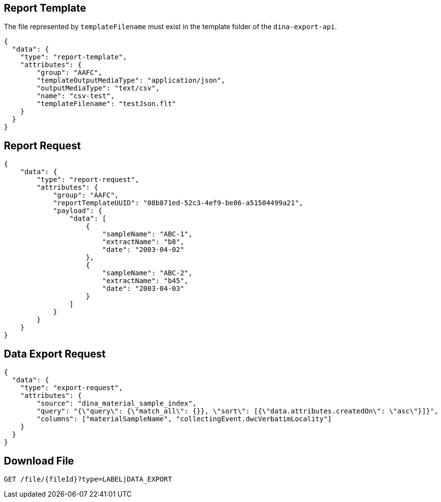 
== Report Template

The file represented by `templateFilename` must exist in the template folder of the `dina-export-api`.

[source, json]
----
{
  "data": {
    "type": "report-template",
    "attributes": {
        "group": "AAFC",
        "templateOutputMediaType": "application/json",
        "outputMediaType": "text/csv",
        "name": "csv-test",
        "templateFilename": "testJson.flt"
    }
  }
}
----

== Report Request
[source, json]
----
{
    "data": {
        "type": "report-request",
        "attributes": {
            "group": "AAFC",
            "reportTemplateUUID": "08b871ed-52c3-4ef9-be86-a51504499a21",
            "payload": {
                "data": [
                    {
                        "sampleName": "ABC-1",
                        "extractName": "b8",
                        "date": "2003-04-02"
                    },
                    {
                        "sampleName": "ABC-2",
                        "extractName": "b45",
                        "date": "2003-04-03"
                    }
                ]
            }
        }
    }
}
----

== Data Export Request
[source, json]
----
{
  "data": {
    "type": "export-request",
    "attributes": {
        "source": "dina_material_sample_index",
        "query": "{\"query\": {\"match_all\": {}}, \"sort\": [{\"data.attributes.createdOn\": \"asc\"}]}",
        "columns": ["materialSampleName", "collectingEvent.dwcVerbatimLocality"]
    }
  }
}
----

== Download File

[source]
----
GET /file/{fileId}?type=LABEL|DATA_EXPORT
----
